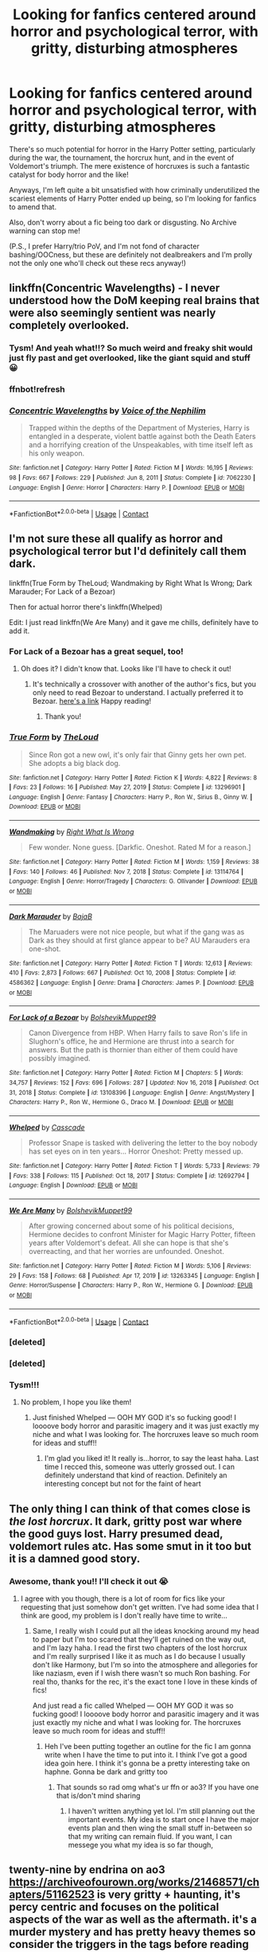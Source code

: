 #+TITLE: Looking for fanfics centered around horror and psychological terror, with gritty, disturbing atmospheres

* Looking for fanfics centered around horror and psychological terror, with gritty, disturbing atmospheres
:PROPERTIES:
:Author: abwhorentity
:Score: 6
:DateUnix: 1620168716.0
:DateShort: 2021-May-05
:FlairText: Request
:END:
There's so much potential for horror in the Harry Potter setting, particularly during the war, the tournament, the horcrux hunt, and in the event of Voldemort's triumph. The mere existence of horcruxes is such a fantastic catalyst for body horror and the like!

Anyways, I'm left quite a bit unsatisfied with how criminally underutilized the scariest elements of Harry Potter ended up being, so I'm looking for fanfics to amend that.

Also, don't worry about a fic being too dark or disgusting. No Archive warning can stop me!

(P.S., I prefer Harry/trio PoV, and I'm not fond of character bashing/OOCness, but these are definitely not dealbreakers and I'm prolly not the only one who'll check out these recs anyway!)


** linkffn(Concentric Wavelengths) - I never understood how the DoM keeping real brains that were also seemingly sentient was nearly completely overlooked.
:PROPERTIES:
:Author: redpxtato
:Score: 5
:DateUnix: 1620170164.0
:DateShort: 2021-May-05
:END:

*** Tysm! And yeah what!!? So much weird and freaky shit would just fly past and get overlooked, like the giant squid and stuff 😀
:PROPERTIES:
:Author: abwhorentity
:Score: 1
:DateUnix: 1620170311.0
:DateShort: 2021-May-05
:END:


*** ffnbot!refresh
:PROPERTIES:
:Author: wecouldeatgruyere
:Score: 1
:DateUnix: 1620259798.0
:DateShort: 2021-May-06
:END:


*** [[https://www.fanfiction.net/s/7062230/1/][*/Concentric Wavelengths/*]] by [[https://www.fanfiction.net/u/1508866/Voice-of-the-Nephilim][/Voice of the Nephilim/]]

#+begin_quote
  Trapped within the depths of the Department of Mysteries, Harry is entangled in a desperate, violent battle against both the Death Eaters and a horrifying creation of the Unspeakables, with time itself left as his only weapon.
#+end_quote

^{/Site/:} ^{fanfiction.net} ^{*|*} ^{/Category/:} ^{Harry} ^{Potter} ^{*|*} ^{/Rated/:} ^{Fiction} ^{M} ^{*|*} ^{/Words/:} ^{16,195} ^{*|*} ^{/Reviews/:} ^{98} ^{*|*} ^{/Favs/:} ^{667} ^{*|*} ^{/Follows/:} ^{229} ^{*|*} ^{/Published/:} ^{Jun} ^{8,} ^{2011} ^{*|*} ^{/Status/:} ^{Complete} ^{*|*} ^{/id/:} ^{7062230} ^{*|*} ^{/Language/:} ^{English} ^{*|*} ^{/Genre/:} ^{Horror} ^{*|*} ^{/Characters/:} ^{Harry} ^{P.} ^{*|*} ^{/Download/:} ^{[[http://www.ff2ebook.com/old/ffn-bot/index.php?id=7062230&source=ff&filetype=epub][EPUB]]} ^{or} ^{[[http://www.ff2ebook.com/old/ffn-bot/index.php?id=7062230&source=ff&filetype=mobi][MOBI]]}

--------------

*FanfictionBot*^{2.0.0-beta} | [[https://github.com/FanfictionBot/reddit-ffn-bot/wiki/Usage][Usage]] | [[https://www.reddit.com/message/compose?to=tusing][Contact]]
:PROPERTIES:
:Author: FanfictionBot
:Score: 1
:DateUnix: 1620259822.0
:DateShort: 2021-May-06
:END:


** I'm not sure these all qualify as horror and psychological terror but I'd definitely call them dark.

linkffn(True Form by TheLoud; Wandmaking by Right What Is Wrong; Dark Marauder; For Lack of a Bezoar)

Then for actual horror there's linkffn(Whelped)

Edit: I just read linkffn(We Are Many) and it gave me chills, definitely have to add it.
:PROPERTIES:
:Author: sailingg
:Score: 2
:DateUnix: 1620189181.0
:DateShort: 2021-May-05
:END:

*** For Lack of a Bezoar has a great sequel, too!
:PROPERTIES:
:Author: vengefulmanatee
:Score: 2
:DateUnix: 1620191476.0
:DateShort: 2021-May-05
:END:

**** Oh does it? I didn't know that. Looks like I'll have to check it out!
:PROPERTIES:
:Author: sailingg
:Score: 2
:DateUnix: 1620191670.0
:DateShort: 2021-May-05
:END:

***** It's technically a crossover with another of the author's fics, but you only need to read Bezoar to understand. I actually preferred it to Bezoar. [[https://m.fanfiction.net/s/13165325/1/Echoes-in-the-Fog][here's a link]] Happy reading!
:PROPERTIES:
:Author: vengefulmanatee
:Score: 1
:DateUnix: 1620191852.0
:DateShort: 2021-May-05
:END:

****** Thank you!
:PROPERTIES:
:Author: sailingg
:Score: 2
:DateUnix: 1620192636.0
:DateShort: 2021-May-05
:END:


*** [[https://www.fanfiction.net/s/13296901/1/][*/True Form/*]] by [[https://www.fanfiction.net/u/10286095/TheLoud][/TheLoud/]]

#+begin_quote
  Since Ron got a new owl, it's only fair that Ginny gets her own pet. She adopts a big black dog.
#+end_quote

^{/Site/:} ^{fanfiction.net} ^{*|*} ^{/Category/:} ^{Harry} ^{Potter} ^{*|*} ^{/Rated/:} ^{Fiction} ^{K} ^{*|*} ^{/Words/:} ^{4,822} ^{*|*} ^{/Reviews/:} ^{8} ^{*|*} ^{/Favs/:} ^{23} ^{*|*} ^{/Follows/:} ^{16} ^{*|*} ^{/Published/:} ^{May} ^{27,} ^{2019} ^{*|*} ^{/Status/:} ^{Complete} ^{*|*} ^{/id/:} ^{13296901} ^{*|*} ^{/Language/:} ^{English} ^{*|*} ^{/Genre/:} ^{Fantasy} ^{*|*} ^{/Characters/:} ^{Harry} ^{P.,} ^{Ron} ^{W.,} ^{Sirius} ^{B.,} ^{Ginny} ^{W.} ^{*|*} ^{/Download/:} ^{[[http://www.ff2ebook.com/old/ffn-bot/index.php?id=13296901&source=ff&filetype=epub][EPUB]]} ^{or} ^{[[http://www.ff2ebook.com/old/ffn-bot/index.php?id=13296901&source=ff&filetype=mobi][MOBI]]}

--------------

[[https://www.fanfiction.net/s/13114764/1/][*/Wandmaking/*]] by [[https://www.fanfiction.net/u/8548502/Right-What-Is-Wrong][/Right What Is Wrong/]]

#+begin_quote
  Few wonder. None guess. [Darkfic. Oneshot. Rated M for a reason.]
#+end_quote

^{/Site/:} ^{fanfiction.net} ^{*|*} ^{/Category/:} ^{Harry} ^{Potter} ^{*|*} ^{/Rated/:} ^{Fiction} ^{M} ^{*|*} ^{/Words/:} ^{1,159} ^{*|*} ^{/Reviews/:} ^{38} ^{*|*} ^{/Favs/:} ^{140} ^{*|*} ^{/Follows/:} ^{46} ^{*|*} ^{/Published/:} ^{Nov} ^{7,} ^{2018} ^{*|*} ^{/Status/:} ^{Complete} ^{*|*} ^{/id/:} ^{13114764} ^{*|*} ^{/Language/:} ^{English} ^{*|*} ^{/Genre/:} ^{Horror/Tragedy} ^{*|*} ^{/Characters/:} ^{G.} ^{Ollivander} ^{*|*} ^{/Download/:} ^{[[http://www.ff2ebook.com/old/ffn-bot/index.php?id=13114764&source=ff&filetype=epub][EPUB]]} ^{or} ^{[[http://www.ff2ebook.com/old/ffn-bot/index.php?id=13114764&source=ff&filetype=mobi][MOBI]]}

--------------

[[https://www.fanfiction.net/s/4586362/1/][*/Dark Marauder/*]] by [[https://www.fanfiction.net/u/943028/BajaB][/BajaB/]]

#+begin_quote
  The Maruaders were not nice people, but what if the gang was as Dark as they should at first glance appear to be? AU Marauders era one-shot.
#+end_quote

^{/Site/:} ^{fanfiction.net} ^{*|*} ^{/Category/:} ^{Harry} ^{Potter} ^{*|*} ^{/Rated/:} ^{Fiction} ^{T} ^{*|*} ^{/Words/:} ^{12,613} ^{*|*} ^{/Reviews/:} ^{410} ^{*|*} ^{/Favs/:} ^{2,873} ^{*|*} ^{/Follows/:} ^{667} ^{*|*} ^{/Published/:} ^{Oct} ^{10,} ^{2008} ^{*|*} ^{/Status/:} ^{Complete} ^{*|*} ^{/id/:} ^{4586362} ^{*|*} ^{/Language/:} ^{English} ^{*|*} ^{/Genre/:} ^{Drama} ^{*|*} ^{/Characters/:} ^{James} ^{P.} ^{*|*} ^{/Download/:} ^{[[http://www.ff2ebook.com/old/ffn-bot/index.php?id=4586362&source=ff&filetype=epub][EPUB]]} ^{or} ^{[[http://www.ff2ebook.com/old/ffn-bot/index.php?id=4586362&source=ff&filetype=mobi][MOBI]]}

--------------

[[https://www.fanfiction.net/s/13108396/1/][*/For Lack of a Bezoar/*]] by [[https://www.fanfiction.net/u/10461539/BolshevikMuppet99][/BolshevikMuppet99/]]

#+begin_quote
  Canon Divergence from HBP. When Harry fails to save Ron's life in Slughorn's office, he and Hermione are thrust into a search for answers. But the path is thornier than either of them could have possibly imagined.
#+end_quote

^{/Site/:} ^{fanfiction.net} ^{*|*} ^{/Category/:} ^{Harry} ^{Potter} ^{*|*} ^{/Rated/:} ^{Fiction} ^{M} ^{*|*} ^{/Chapters/:} ^{5} ^{*|*} ^{/Words/:} ^{34,757} ^{*|*} ^{/Reviews/:} ^{152} ^{*|*} ^{/Favs/:} ^{696} ^{*|*} ^{/Follows/:} ^{287} ^{*|*} ^{/Updated/:} ^{Nov} ^{16,} ^{2018} ^{*|*} ^{/Published/:} ^{Oct} ^{31,} ^{2018} ^{*|*} ^{/Status/:} ^{Complete} ^{*|*} ^{/id/:} ^{13108396} ^{*|*} ^{/Language/:} ^{English} ^{*|*} ^{/Genre/:} ^{Angst/Mystery} ^{*|*} ^{/Characters/:} ^{Harry} ^{P.,} ^{Ron} ^{W.,} ^{Hermione} ^{G.,} ^{Draco} ^{M.} ^{*|*} ^{/Download/:} ^{[[http://www.ff2ebook.com/old/ffn-bot/index.php?id=13108396&source=ff&filetype=epub][EPUB]]} ^{or} ^{[[http://www.ff2ebook.com/old/ffn-bot/index.php?id=13108396&source=ff&filetype=mobi][MOBI]]}

--------------

[[https://www.fanfiction.net/s/12692794/1/][*/Whelped/*]] by [[https://www.fanfiction.net/u/7949415/Casscade][/Casscade/]]

#+begin_quote
  Professor Snape is tasked with delivering the letter to the boy nobody has set eyes on in ten years... Horror Oneshot: Pretty messed up.
#+end_quote

^{/Site/:} ^{fanfiction.net} ^{*|*} ^{/Category/:} ^{Harry} ^{Potter} ^{*|*} ^{/Rated/:} ^{Fiction} ^{T} ^{*|*} ^{/Words/:} ^{5,733} ^{*|*} ^{/Reviews/:} ^{79} ^{*|*} ^{/Favs/:} ^{338} ^{*|*} ^{/Follows/:} ^{115} ^{*|*} ^{/Published/:} ^{Oct} ^{18,} ^{2017} ^{*|*} ^{/Status/:} ^{Complete} ^{*|*} ^{/id/:} ^{12692794} ^{*|*} ^{/Language/:} ^{English} ^{*|*} ^{/Download/:} ^{[[http://www.ff2ebook.com/old/ffn-bot/index.php?id=12692794&source=ff&filetype=epub][EPUB]]} ^{or} ^{[[http://www.ff2ebook.com/old/ffn-bot/index.php?id=12692794&source=ff&filetype=mobi][MOBI]]}

--------------

[[https://www.fanfiction.net/s/13263345/1/][*/We Are Many/*]] by [[https://www.fanfiction.net/u/10461539/BolshevikMuppet99][/BolshevikMuppet99/]]

#+begin_quote
  After growing concerned about some of his political decisions, Hermione decides to confront Minister for Magic Harry Potter, fifteen years after Voldemort's defeat. All she can hope is that she's overreacting, and that her worries are unfounded. Oneshot.
#+end_quote

^{/Site/:} ^{fanfiction.net} ^{*|*} ^{/Category/:} ^{Harry} ^{Potter} ^{*|*} ^{/Rated/:} ^{Fiction} ^{M} ^{*|*} ^{/Words/:} ^{5,106} ^{*|*} ^{/Reviews/:} ^{29} ^{*|*} ^{/Favs/:} ^{158} ^{*|*} ^{/Follows/:} ^{68} ^{*|*} ^{/Published/:} ^{Apr} ^{17,} ^{2019} ^{*|*} ^{/id/:} ^{13263345} ^{*|*} ^{/Language/:} ^{English} ^{*|*} ^{/Genre/:} ^{Horror/Suspense} ^{*|*} ^{/Characters/:} ^{Harry} ^{P.,} ^{Ron} ^{W.,} ^{Hermione} ^{G.} ^{*|*} ^{/Download/:} ^{[[http://www.ff2ebook.com/old/ffn-bot/index.php?id=13263345&source=ff&filetype=epub][EPUB]]} ^{or} ^{[[http://www.ff2ebook.com/old/ffn-bot/index.php?id=13263345&source=ff&filetype=mobi][MOBI]]}

--------------

*FanfictionBot*^{2.0.0-beta} | [[https://github.com/FanfictionBot/reddit-ffn-bot/wiki/Usage][Usage]] | [[https://www.reddit.com/message/compose?to=tusing][Contact]]
:PROPERTIES:
:Author: FanfictionBot
:Score: 2
:DateUnix: 1620192868.0
:DateShort: 2021-May-05
:END:


*** [deleted]
:PROPERTIES:
:Score: 1
:DateUnix: 1620189240.0
:DateShort: 2021-May-05
:END:


*** [deleted]
:PROPERTIES:
:Score: 1
:DateUnix: 1620192736.0
:DateShort: 2021-May-05
:END:


*** Tysm!!!
:PROPERTIES:
:Author: abwhorentity
:Score: 1
:DateUnix: 1620237146.0
:DateShort: 2021-May-05
:END:

**** No problem, I hope you like them!
:PROPERTIES:
:Author: sailingg
:Score: 2
:DateUnix: 1620245767.0
:DateShort: 2021-May-06
:END:

***** Just finished Whelped --- OOH MY GOD it's so fucking good! I loooove body horror and parasitic imagery and it was just exactly my niche and what I was looking for. The horcruxes leave so much room for ideas and stuff!!
:PROPERTIES:
:Author: abwhorentity
:Score: 1
:DateUnix: 1620259611.0
:DateShort: 2021-May-06
:END:

****** I'm glad you liked it! It really is...horror, to say the least haha. Last time I recced this, someone was utterly grossed out. I can definitely understand that kind of reaction. Definitely an interesting concept but not for the faint of heart
:PROPERTIES:
:Author: sailingg
:Score: 2
:DateUnix: 1620278481.0
:DateShort: 2021-May-06
:END:


** The only thing I can think of that comes close is /the lost horcrux/. It dark, gritty post war where the good guys lost. Harry presumed dead, voldemort rules atc. Has some smut in it too but it is a damned good story.
:PROPERTIES:
:Author: CommodorNorrington
:Score: 2
:DateUnix: 1620169514.0
:DateShort: 2021-May-05
:END:

*** Awesome, thank you!! I'll check it out 😭
:PROPERTIES:
:Author: abwhorentity
:Score: 1
:DateUnix: 1620169662.0
:DateShort: 2021-May-05
:END:

**** I agree with you though, there is a lot of room for fics like your requesting that just somehow don't get written. I've had some idea that I think are good, my problem is I don't really have time to write...
:PROPERTIES:
:Author: CommodorNorrington
:Score: 2
:DateUnix: 1620207606.0
:DateShort: 2021-May-05
:END:

***** Same, I really wish I could put all the ideas knocking around my head to paper but I'm too scared that they'll get ruined on the way out, and I'm lazy haha. I read the first two chapters of the lost horcrux and I'm really surprised I like it as much as I do because I usually don't like Harmony, but I'm so into the atmosphere and allegories for like naziasm, even if I wish there wasn't so much Ron bashing. For real tho, thanks for the rec, it's the exact tone I love in these kinds of fics!

And just read a fic called Whelped --- OOH MY GOD it was so fucking good! I loooove body horror and parasitic imagery and it was just exactly my niche and what I was looking for. The horcruxes leave so much room for ideas and stuff!!
:PROPERTIES:
:Author: abwhorentity
:Score: 2
:DateUnix: 1620259412.0
:DateShort: 2021-May-06
:END:

****** Heh I've been putting together an outline for the fic I am gonna write when I have the time to put into it. I think I've got a good idea goin here. I think it's gonna be a pretty interesting take on haphne. Gonna be dark and gritty too
:PROPERTIES:
:Author: CommodorNorrington
:Score: 2
:DateUnix: 1620260288.0
:DateShort: 2021-May-06
:END:

******* That sounds so rad omg what's ur ffn or ao3? If you have one that is/don't mind sharing
:PROPERTIES:
:Author: abwhorentity
:Score: 1
:DateUnix: 1620276162.0
:DateShort: 2021-May-06
:END:

******** I haven't written anything yet lol. I'm still planning out the important events. My idea is to start once I have the major events plan and then wing the small stuff in-between so that my writing can remain fluid. If you want, I can messege you what my idea is so far though,
:PROPERTIES:
:Author: CommodorNorrington
:Score: 2
:DateUnix: 1620276270.0
:DateShort: 2021-May-06
:END:


** twenty-nine by endrina on ao3 [[https://archiveofourown.org/works/21468571/chapters/51162523]] is very gritty + haunting, it's percy centric and focuses on the political aspects of the war as well as the aftermath. it's a murder mystery and has pretty heavy themes so consider the triggers in the tags before reading

i also reccomend twenty-six also by endrina, [[https://archiveofourown.org/series/1547518]] its set in the same universe but it is draco/harry. regulus and fred turn up back from the dead but something is very very wrong with them. it is about old old deep magic and how it manifests. i'm not usually a drarry person but holy shit i'm so glad i read this because the plot is so creative and really creepy but also emotional and intense

blackpool by the divinecomedian is a regulus centric psychological horror and focuses on memories regulus has of something in the water it's super intense and sooooo gripping i highly reccomend [[https://archiveofourown.org/works/14760663/chapters/34132413]]

also not exactly horror but if you're looking for gritty realism during a war, james potters delivery service for runaway blood traitors by cantbelieveimdoingthis [[https://archiveofourown.org/works/30126615?view_full_work=true]] is an excellent example- it's a very intense apocalyptic war story focused on james sirius and remus after a canon divergence where sirius goes missing in their 5th year. the author is a literal genius and if ur interested in the political/world building side of the wizarding war as well as seeing realistic trauma in child soldiers then this is for you. there's also a lot of like... interesting horror/gore imagery in the way that magic is depicted, it goes so much deeper into that than canon ever did. it's a wip, but there's generally a new update every few days
:PROPERTIES:
:Author: tealobjective
:Score: 1
:DateUnix: 1622631132.0
:DateShort: 2021-Jun-02
:END:
